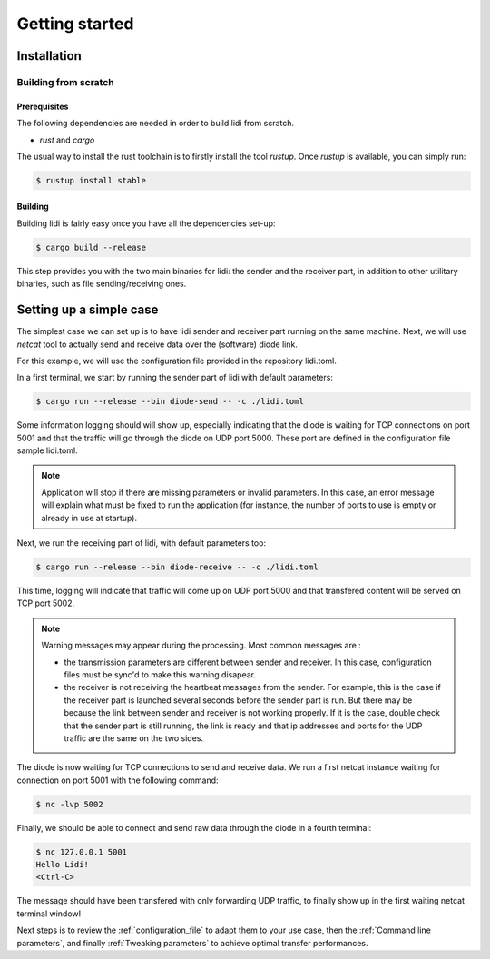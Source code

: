.. _Getting started:

Getting started
===============

Installation
------------

Building from scratch
^^^^^^^^^^^^^^^^^^^^^

Prerequisites
"""""""""""""

The following dependencies are needed in order to build lidi from scratch.

- `rust` and `cargo`

The usual way to install the rust toolchain is to firstly install the tool `rustup`.
Once `rustup` is available, you can simply run:

.. code-block::

   $ rustup install stable

Building
""""""""

Building lidi is fairly easy once you have all the dependencies set-up:

.. code-block::

   $ cargo build --release

This step provides you with the two main binaries for lidi: the sender and the receiver part, in addition to other utilitary binaries, such as file sending/receiving ones.

Setting up a simple case
------------------------

The simplest case we can set up is to have lidi sender and receiver part running on the same machine. Next, we will use `netcat` tool to actually send and receive data over the (software) diode link.

For this example, we will use the configuration file provided in the repository lidi.toml.

In a first terminal, we start by running the sender part of lidi with default parameters:

.. code-block::

   $ cargo run --release --bin diode-send -- -c ./lidi.toml

Some information logging should will show up, especially indicating that the diode is waiting for TCP connections on port 5001 and that the traffic will go through the diode on UDP port 5000. These port are defined in the configuration file sample lidi.toml.

.. note::

   Application will stop if there are missing parameters or invalid parameters. In this case, an error message will explain what must be fixed to run the application (for instance, the number of ports to use is empty or already in use at startup).

Next, we run the receiving part of lidi, with default parameters too:

.. code-block::
  
   $ cargo run --release --bin diode-receive -- -c ./lidi.toml

This time, logging will indicate that traffic will come up on UDP port 5000 and that transfered content will be served on TCP port 5002.

.. note::

   Warning messages may appear during the processing. Most common messages are :

   * the transmission parameters are different between sender and receiver. In this case, configuration files must be sync'd to make this warning disapear.
   * the receiver is not receiving the heartbeat messages from the sender. For example, this is the case if the receiver part is launched several seconds before the sender part is run. But there may be because the link between sender and receiver is not working properly. If it is the case, double check that the sender part is still running, the link is ready and that ip addresses and ports for the UDP traffic are the same on the two sides.

The diode is now waiting for TCP connections to send and receive data.
We run a first netcat instance waiting for connection on port 5001 with the following command:

.. code-block::

   $ nc -lvp 5002

Finally, we should be able to connect and send raw data through the diode in a fourth terminal:

.. code-block::

   $ nc 127.0.0.1 5001
   Hello Lidi!
   <Ctrl-C>

The message should have been transfered with only forwarding UDP traffic, to finally show up in the first waiting netcat terminal window!

Next steps is to review the :ref:`configuration_file` to adapt them to your use case, then the :ref:`Command line parameters`, and finally :ref:`Tweaking parameters` to achieve optimal transfer performances.

